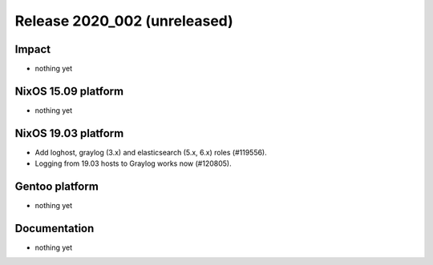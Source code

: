 .. XXX update on release :Publish Date: YYYY-MM-DD

Release 2020_002 (unreleased)
-----------------------------

Impact
^^^^^^

* nothing yet


NixOS 15.09 platform
^^^^^^^^^^^^^^^^^^^^

* nothing yet


NixOS 19.03 platform
^^^^^^^^^^^^^^^^^^^^

* Add loghost, graylog (3.x) and elasticsearch (5.x, 6.x) roles (#119556).
* Logging from 19.03 hosts to Graylog works now (#120805).


Gentoo platform
^^^^^^^^^^^^^^^

* nothing yet


Documentation
^^^^^^^^^^^^^

* nothing yet


.. vim: set spell spelllang=en:
